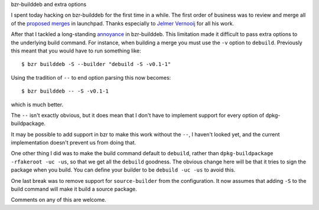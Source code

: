 bzr-builddeb and extra options

I spent today hacking on bzr-builddeb for the first time in a while. The
first order of business was to review and merge all of the `proposed merges`_
in launchpad. Thanks especially to `Jelmer Vernooij`_ for all his work.

.. _proposed merges: https://code.launchpad.net/bzr-builddeb/+activereviews
.. _Jelmer Vernooij: http://jelmer.vernstok.nl/blog/

After that I tackled a long-standing `annoyance`_ in bzr-builddeb. This
limitation made it difficult to pass extra options to the underlying
build command. For instance, when building a merge you must use the ``-v``
option to ``debuild``. Previously this meant that you would have to run 
something like::

  $ bzr builddeb -S --builder "debuild -S -v0.1-1"

.. _annoyance: https://bugs.edge.launchpad.net/bzr-builddeb/+bug/248640

Using the tradition of ``--`` to end option parsing this now becomes::

  $ bzr builddeb -- -S -v0.1-1

which is much better.

The ``--`` isn't exactly obvious, but it does mean that I don't have to
implement support for every option of dpkg-buildpackage.

It may be possible to add support in bzr to make this work without the
``--``, I haven't looked yet, and the current implementation doesn't
prevent us from doing that.

One other thing I did was to make the build command default to ``debuild``,
rather than ``dpkg-buildpackage -rfakeroot -uc -us``, so that we get all
the ``debuild`` goodness. The obvious change here will be that it tries to
sign the package when you build. You can define your builder to be
``debuild -uc -us`` to avoid this.

One last break was to remove support for ``source-builder`` from the
configuration. It now assumes that adding ``-S`` to the build command
will make it build a source package.

Comments on any of this are welcome.
